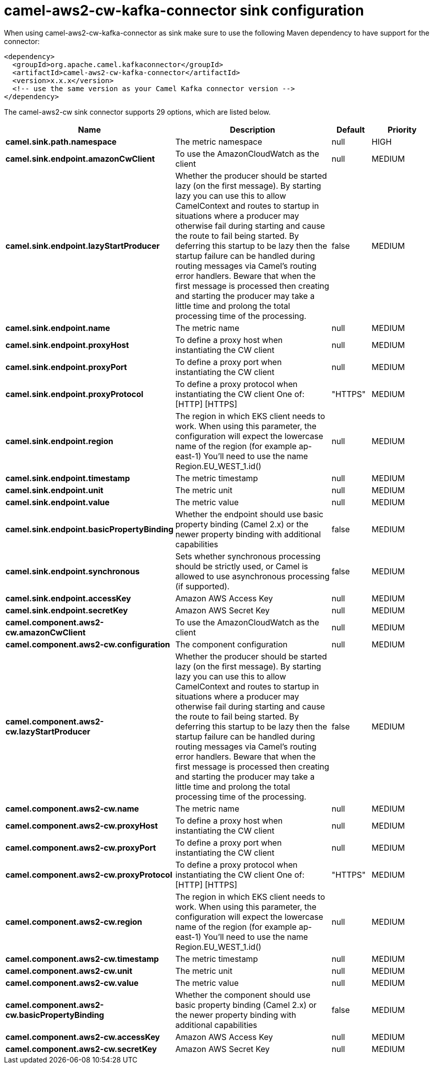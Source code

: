 // kafka-connector options: START
[[camel-aws2-cw-kafka-connector-sink]]
= camel-aws2-cw-kafka-connector sink configuration

When using camel-aws2-cw-kafka-connector as sink make sure to use the following Maven dependency to have support for the connector:

[source,xml]
----
<dependency>
  <groupId>org.apache.camel.kafkaconnector</groupId>
  <artifactId>camel-aws2-cw-kafka-connector</artifactId>
  <version>x.x.x</version>
  <!-- use the same version as your Camel Kafka connector version -->
</dependency>
----


The camel-aws2-cw sink connector supports 29 options, which are listed below.



[width="100%",cols="2,5,^1,2",options="header"]
|===
| Name | Description | Default | Priority
| *camel.sink.path.namespace* | The metric namespace | null | HIGH
| *camel.sink.endpoint.amazonCwClient* | To use the AmazonCloudWatch as the client | null | MEDIUM
| *camel.sink.endpoint.lazyStartProducer* | Whether the producer should be started lazy (on the first message). By starting lazy you can use this to allow CamelContext and routes to startup in situations where a producer may otherwise fail during starting and cause the route to fail being started. By deferring this startup to be lazy then the startup failure can be handled during routing messages via Camel's routing error handlers. Beware that when the first message is processed then creating and starting the producer may take a little time and prolong the total processing time of the processing. | false | MEDIUM
| *camel.sink.endpoint.name* | The metric name | null | MEDIUM
| *camel.sink.endpoint.proxyHost* | To define a proxy host when instantiating the CW client | null | MEDIUM
| *camel.sink.endpoint.proxyPort* | To define a proxy port when instantiating the CW client | null | MEDIUM
| *camel.sink.endpoint.proxyProtocol* | To define a proxy protocol when instantiating the CW client One of: [HTTP] [HTTPS] | "HTTPS" | MEDIUM
| *camel.sink.endpoint.region* | The region in which EKS client needs to work. When using this parameter, the configuration will expect the lowercase name of the region (for example ap-east-1) You'll need to use the name Region.EU_WEST_1.id() | null | MEDIUM
| *camel.sink.endpoint.timestamp* | The metric timestamp | null | MEDIUM
| *camel.sink.endpoint.unit* | The metric unit | null | MEDIUM
| *camel.sink.endpoint.value* | The metric value | null | MEDIUM
| *camel.sink.endpoint.basicPropertyBinding* | Whether the endpoint should use basic property binding (Camel 2.x) or the newer property binding with additional capabilities | false | MEDIUM
| *camel.sink.endpoint.synchronous* | Sets whether synchronous processing should be strictly used, or Camel is allowed to use asynchronous processing (if supported). | false | MEDIUM
| *camel.sink.endpoint.accessKey* | Amazon AWS Access Key | null | MEDIUM
| *camel.sink.endpoint.secretKey* | Amazon AWS Secret Key | null | MEDIUM
| *camel.component.aws2-cw.amazonCwClient* | To use the AmazonCloudWatch as the client | null | MEDIUM
| *camel.component.aws2-cw.configuration* | The component configuration | null | MEDIUM
| *camel.component.aws2-cw.lazyStartProducer* | Whether the producer should be started lazy (on the first message). By starting lazy you can use this to allow CamelContext and routes to startup in situations where a producer may otherwise fail during starting and cause the route to fail being started. By deferring this startup to be lazy then the startup failure can be handled during routing messages via Camel's routing error handlers. Beware that when the first message is processed then creating and starting the producer may take a little time and prolong the total processing time of the processing. | false | MEDIUM
| *camel.component.aws2-cw.name* | The metric name | null | MEDIUM
| *camel.component.aws2-cw.proxyHost* | To define a proxy host when instantiating the CW client | null | MEDIUM
| *camel.component.aws2-cw.proxyPort* | To define a proxy port when instantiating the CW client | null | MEDIUM
| *camel.component.aws2-cw.proxyProtocol* | To define a proxy protocol when instantiating the CW client One of: [HTTP] [HTTPS] | "HTTPS" | MEDIUM
| *camel.component.aws2-cw.region* | The region in which EKS client needs to work. When using this parameter, the configuration will expect the lowercase name of the region (for example ap-east-1) You'll need to use the name Region.EU_WEST_1.id() | null | MEDIUM
| *camel.component.aws2-cw.timestamp* | The metric timestamp | null | MEDIUM
| *camel.component.aws2-cw.unit* | The metric unit | null | MEDIUM
| *camel.component.aws2-cw.value* | The metric value | null | MEDIUM
| *camel.component.aws2-cw.basicPropertyBinding* | Whether the component should use basic property binding (Camel 2.x) or the newer property binding with additional capabilities | false | MEDIUM
| *camel.component.aws2-cw.accessKey* | Amazon AWS Access Key | null | MEDIUM
| *camel.component.aws2-cw.secretKey* | Amazon AWS Secret Key | null | MEDIUM
|===
// kafka-connector options: END
